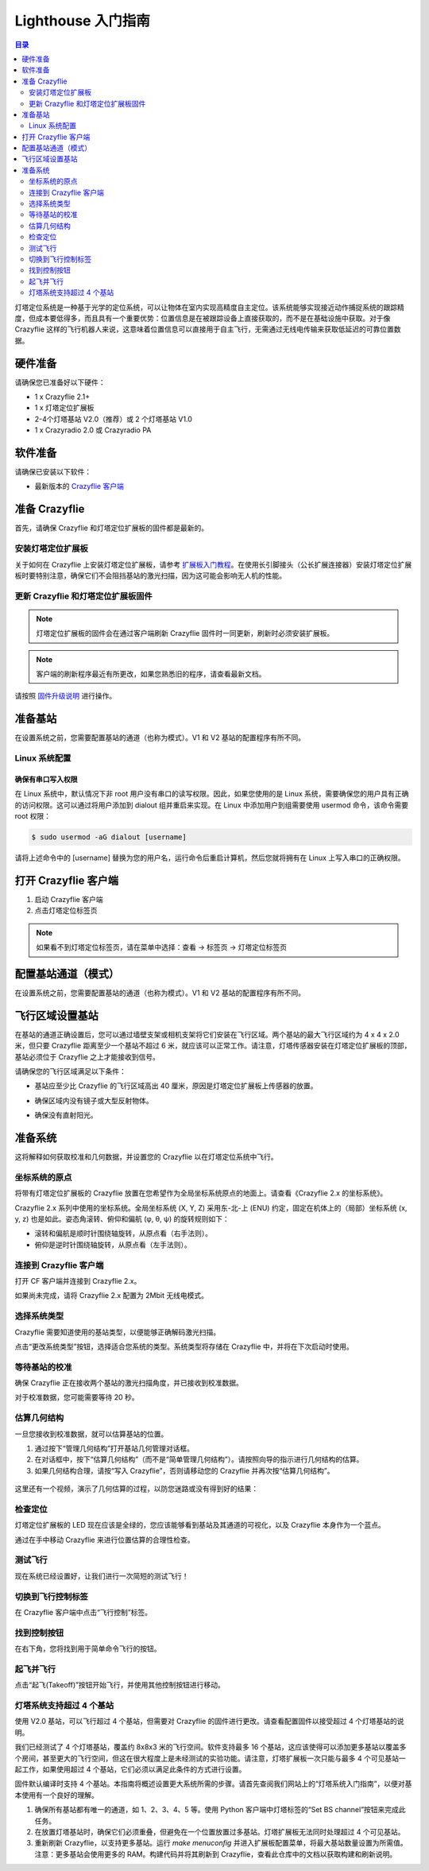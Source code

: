 Lighthouse 入门指南
===================

.. contents:: 目录
    :depth: 2
    :local:
    
灯塔定位系统是一种基于光学的定位系统，可以让物体在室内实现高精度自主定位。该系统能够实现接近动作捕捉系统的跟踪精度，但成本要低得多，而且具有一个重要优势：位置信息是在被跟踪设备上直接获取的，而不是在基础设施中获取。对于像 Crazyflie 这样的飞行机器人来说，这意味着位置信息可以直接用于自主飞行，无需通过无线电传输来获取低延迟的可靠位置数据。

.. figure:: ../../../_static//images/tutorials/getting_started_with_lighthouse/two_basestations_one_crazyflie.jpg
   :align: center
   :figclass: align-center

硬件准备
-----------

请确保您已准备好以下硬件：

* 1 x Crazyflie 2.1+
* 1 x 灯塔定位扩展板
* 2-4个灯塔基站 V2.0（推荐）或 2 个灯塔基站 V1.0
* 1 x Crazyradio 2.0 或 Crazyradio PA

软件准备
-----------

请确保已安装以下软件：

* 最新版本的 `Crazyflie 客户端 <https://github.com/bitcraze/crazyflie-clients-python/releases>`__


准备 Crazyflie
--------------

首先，请确保 Crazyflie 和灯塔定位扩展板的固件都是最新的。

安装灯塔定位扩展板
^^^^^^^^^^^^^^^^^^

关于如何在 Crazyflie 上安装灯塔定位扩展板，请参考 `扩展板入门教程 <https://www.bitcraze.io/documentation/tutorials/getting-started-with-expansion-decks/>`_。在使用长引脚接头（公长扩展连接器）安装灯塔定位扩展板时要特别注意，确保它们不会阻挡基站的激光扫描，因为这可能会影响无人机的性能。

更新 Crazyflie 和灯塔定位扩展板固件
^^^^^^^^^^^^^^^^^^^^^^^^^^^^^^^^^^^

.. note::
   灯塔定位扩展板的固件会在通过客户端刷新 Crazyflie 固件时一同更新，刷新时必须安装扩展板。

.. note::
   客户端的刷新程序最近有所更改，如果您熟悉旧的程序，请查看最新文档。

请按照 `固件升级说明 <https://www.bitcraze.io/documentation/repository/crazyflie-clients-python/master/userguides/userguide_client/#firmware-upgrade>`_ 进行操作。

准备基站
-----------

在设置系统之前，您需要配置基站的通道（也称为模式）。V1 和 V2 基站的配置程序有所不同。

Linux 系统配置
^^^^^^^^^^^^^^^

确保有串口写入权限
"""""""""""""""""""

在 Linux 系统中，默认情况下非 root 用户没有串口的读写权限。因此，如果您使用的是 Linux 系统，需要确保您的用户具有正确的访问权限。这可以通过将用户添加到 dialout 组并重启来实现。在 Linux 中添加用户到组需要使用 usermod 命令，该命令需要 root 权限：

.. code-block:: bash

   $ sudo usermod -aG dialout [username]

请将上述命令中的 [username] 替换为您的用户名，运行命令后重启计算机，然后您就将拥有在 Linux 上写入串口的正确权限。

打开 Crazyflie 客户端
-----------------------

1. 启动 Crazyflie 客户端
2. 点击灯塔定位标签页

.. note::
   如果看不到灯塔定位标签页，请在菜单中选择：查看 -> 标签页 -> 灯塔定位标签页

.. figure:: ../../../_static/images/tutorials/getting_started_with_lighthouse/1_client_lighthouse_tab.png
   :align: center
   :alt: 灯塔定位标签页

配置基站通道（模式）
---------------------

在设置系统之前，您需要配置基站的通道（也称为模式）。V1 和 V2 基站的配置程序有所不同。

.. tabs::

   .. tab:: 灯塔 V2

      V2 基站通过 Crazyflie 客户端配置，两个基站的频道必须分别设置为 1 和 2。

      .. figure:: ../../../_static/images/tutorials/getting_started_with_lighthouse/two_basestations_back.jpg
         :align: center
         :alt: 灯塔定位标签页

      1. 使用电源适配器为其中一个基站供电，并通过 Micro-USB 线将其连接至电脑。
      
      2. 点击 Crazyflie 客户端中的 **Set BS Channel** 按钮，打开基站配置工具。
      
      3. 扫描基站并查看 **当前频道**。如果基站从未使用过，该值可能为 0。
      
      4. 在 **更改频道** 中输入目标频道（1 至 4），点击 **Set Channel** 按钮。每个基站应具有唯一频道。
      
      5. 在断开连接并重复另一基站配置前，请等待显示 **success!** 提示。

      .. figure:: ../../../_static/images/tutorials/getting_started_with_lighthouse/2a_client_basestation_dialog.png
         :align: center
         :alt: 基站配置对话框
      

   .. tab:: 灯塔 V1

      对于 V1 基站，需通过基站背面的小按钮切换模式：

      1. 使用同步线时，模式应设为 'A' 和 'b'
      
      2. 未使用同步线时，模式应设为 'b' 和 'c'


飞行区域设置基站
------------------

在基站的通道正确设置后，您可以通过墙壁支架或相机支架将它们安装在飞行区域。两个基站的最大飞行区域约为 4 x 4 x 2.0 米，但只要 Crazyflie 距离至少一个基站不超过 6 米，就应该可以正常工作。请注意，灯塔传感器安装在灯塔定位扩展板的顶部，基站必须位于 Crazyflie 之上才能接收到信号。

请确保您的飞行区域满足以下条件：

* 基站应至少比 Crazyflie 的飞行区域高出 40 厘米，原因是灯塔定位扩展板上传感器的放置。
* 确保区域内没有镜子或大型反射物体。
* 确保没有直射阳光。

      .. figure:: ../../../_static/images/tutorials/getting_started_with_lighthouse/setup_arena.png
         :align: center
         :alt: 设置飞行区域

准备系统
--------

这将解释如何获取校准和几何数据，并设置您的 Crazyflie 以在灯塔定位系统中飞行。
  

坐标系统的原点
^^^^^^^^^^^^^^^^^^^

将带有灯塔定位扩展板的 Crazyflie 放置在您希望作为全局坐标系统原点的地面上。请查看《Crazyflie 2.x 的坐标系统》。

Crazyflie 2.x 系列中使用的坐标系统。全局坐标系统 (X, Y, Z) 采用东-北-上 (ENU) 约定，固定在机体上的（局部）坐标系统 (x, y, z) 也是如此。姿态角滚转、俯仰和偏航 (φ, θ, ψ) 的旋转规则如下：

* 滚转和偏航是顺时针围绕轴旋转，从原点看（右手法则）。
* 俯仰是逆时针围绕轴旋转，从原点看（左手法则）。

.. figure:: ../../../_static/images/documentation/overview/coordinate_system.jpg
   :align: center
   :alt: 坐标系

连接到 Crazyflie 客户端
^^^^^^^^^^^^^^^^^^^^^^^^

打开 CF 客户端并连接到 Crazyflie 2.x。

如果尚未完成，请将 Crazyflie 2.x 配置为 2Mbit 无线电模式。

.. figure:: ../../../_static/images/tutorials/getting_started_with_lighthouse/3_client_flight_control.png
   :align: center
   :alt: 坐标系

选择系统类型
^^^^^^^^^^^^

Crazyflie 需要知道使用的基站类型，以便能够正确解码激光扫描。

点击“更改系统类型”按钮，选择适合您系统的类型。系统类型将存储在 Crazyflie 中，并将在下次启动时使用。

等待基站的校准
^^^^^^^^^^^^^^

确保 Crazyflie 正在接收两个基站的激光扫描角度，并已接收到校准数据。

对于校准数据，您可能需要等待 20 秒。

.. figure:: ../../../_static/images/tutorials/getting_started_with_lighthouse/4_basestation_status.png
   :align: center
   :alt: 基站状态

估算几何结构
^^^^^^^^^^^^

一旦您接收到校准数据，就可以估算基站的位置。

1. 通过按下“管理几何结构”打开基站几何管理对话框。

2. 在对话框中，按下“估算几何结构”（而不是“简单管理几何结构”）。请按照向导的指示进行几何结构的估算。

3. 如果几何结构合理，请按“写入 Crazyflie”，否则请移动您的 Crazyflie 并再次按“估算几何结构”。

.. figure:: ../../../_static/images/tutorials/getting_started_with_lighthouse/5_geometry_dialog.png
   :align: center
   :alt: image base station status

这里还有一个视频，演示了几何估算的过程，以防您迷路或没有得到好的结果：

.. raw:: html

   <div style="text-align: center">
      <video width="100%" height="auto" controls autoplay muted loop>
         <source src="../../../_static/videos/base_station_wizard_tutorial.mp4" type="video/mp4">
         Your browser does not support the video tag.
      </video>
   </div>

检查定位
^^^^^^^^

灯塔定位扩展板的 LED 现在应该是全绿的，您应该能够看到基站及其通道的可视化，以及 Crazyflie 本身作为一个蓝点。

通过在手中移动 Crazyflie 来进行位置估算的合理性检查。

.. figure:: ../../../_static/images/tutorials/getting_started_with_lighthouse/6_client_lighthouse_tab_2.png
   :align: center
   :alt: image base station status

测试飞行
^^^^^^^^^^

现在系统已经设置好，让我们进行一次简短的测试飞行！

切换到飞行控制标签
^^^^^^^^^^^^^^^^^^^

在 Crazyflie 客户端中点击“飞行控制”标签。

找到控制按钮
^^^^^^^^^^^^^

在右下角，您将找到用于简单命令飞行的按钮。

.. figure:: ../../../_static/images/tutorials/getting_started_with_lighthouse/command_flight_control.png
   :align: center
   :alt: image base station status

起飞并飞行
^^^^^^^^^^^

点击“起飞(Takeoff)”按钮开始飞行，并使用其他控制按钮进行移动。

灯塔系统支持超过 4 个基站
^^^^^^^^^^^^^^^^^^^^^^^^^^

使用 V2.0 基站，可以飞行超过 4 个基站，但需要对 Crazyflie 的固件进行更改。请查看配置固件以接受超过 4 个灯塔基站的说明。

我们已经测试了 4 个灯塔基站，覆盖约 8x8x3 米的飞行空间。软件支持最多 16 个基站，这应该使得可以添加更多基站以覆盖多个房间，甚至更大的飞行空间，但这在很大程度上是未经测试的实验功能。请注意，灯塔扩展板一次只能与最多 4 个可见基站一起工作，如果使用超过 4 个基站，它们必须以满足此条件的方式进行设置。

固件默认编译时支持 4 个基站。本指南将概述设置更大系统所需的步骤。请首先查阅我们网站上的“灯塔系统入门指南”，以便对基本使用有一个良好的理解。

1. 确保所有基站都有唯一的通道，如 1、2、3、4、5 等。使用 Python 客户端中灯塔标签的“Set BS channel”按钮来完成此任务。

2. 在放置灯塔基站时，确保它们必须重叠，但避免在一个位置放置过多基站。灯塔扩展板无法同时处理超过 4 个可见基站。

3. 重新刷新 Crazyflie，以支持更多基站。运行 `make menuconfig` 并进入扩展板配置菜单，将最大基站数量设置为所需值。注意：更多基站会使用更多的 RAM。构建代码并将其刷新到 Crazyflie，查看此仓库中的文档以获取构建和刷新说明。